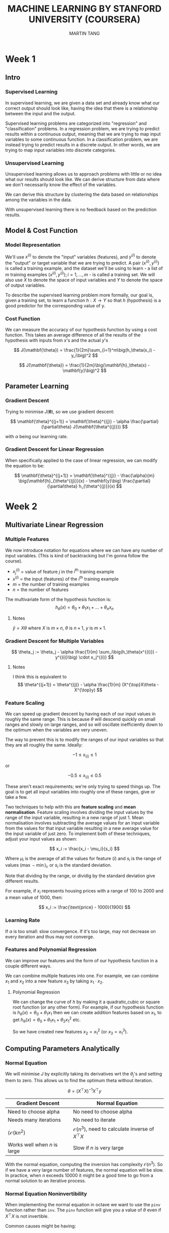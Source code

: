 #+TITLE: MACHINE LEARNING BY STANFORD UNIVERSITY (COURSERA)
#+AUTHOR: MARTIN TANG
#+LATEX_HEADER: \usepackage{amsmath}

* Week 1
** Intro
*** Supervised Learning
    In supervised learning, we are given a data set and already know
    what our correct output should look like, having the idea that
    there is a relationship between the input and the output.

    Supervised learning problems are categorized into "regression" and
    "classification" problems. In a regression problem, we are trying
    to predict results within a continuous output, meaning that we are
    trying to map input variables to some continuous function. In a
    classification problem, we are instead trying to predict results
    in a discrete output. In other words, we are trying to map input
    variables into discrete categories.
*** Unsupervised Learning
    Unsupervised learning allows us to approach problems with little
    or no idea what our results should look like. We can derive
    structure from data where we don't necessarily know the effect of
    the variables.

    We can derive this structure by clustering the data based on
    relationships among the variables in the data.

    With unsupervised learning there is no feedback based on the
    prediction results.
** Model & Cost Function
*** Model Representation
    We'll use $x^{(i)}$ to denote the "input" variables (features),
    and $y^{(i)}$ to denote the "output" or target variable that we
    are trying to predict. A pair $(x^{(i)}, y^{(i)})$ is called a
    training example, and the dataset we'll be using to learn - a list
    of $m$ training examples $(x^{(i)}, y^{(i)}); i=1,...,m$ - is called
    a training set. We will also use $X$ to denote the space of input
    variables and $Y$ to denote the space of output variables.

    To describe the supervised learning problem more formally, our
    goal is, given a training set, to learn a function $h: X
    \rightarrow Y$ so that $h$ (hypothesis) is a good predictor for
    the corresponding value of y.
*** Cost Function
    We can measure the accuracy of our hypothesis function by using a
    cost function. This takes an average difference of all the results
    of the hypothesis with inputs from $x$'s and the actual $y$'s

    \[
    J(\mathbf{\theta}) = \frac{1}{2m}\sum_{i=1}^m\big(h_\theta(x_i) - y_i\big)^2
    \]

    \[
    J(\mathbf{\theta}) = \frac{1}{2m}\big(\mathbf{h}_\theta(x) - \mathbf{y}\big)^2
    \]

** Parameter Learning
*** Gradient Descent
    Trying to minimise $J(\mathbf{\theta})$, so we use gradient descent:

    \[
    \mathbf{\theta}^{(j+1)} = \mathbf{\theta}^{(j)} - \alpha \frac{\partial}{\partial\theta} J(\mathbf{\theta^{(j)}})
    \]
    
    with $\alpha$ being our learning rate.
*** Gradient Descent for Linear Regression
    When specifically applied to the case of linear regression, we can 
    modify the equation to be:

    \[
    \mathbf{\theta}^{(j+1)} = \mathbf{\theta}^{(j)} - \frac{\alpha}{m} \big(\mathbf{h}_{\theta^{(j)}}(x) - \mathbf{y}\big) \frac{\partial}{\partial\theta} h_{\theta^{(j)}}(x)
    \]
    
* Week 2
** Multivariate Linear Regression
*** Multiple Features
    We now introduce notation for equations where we can have any
    number of input variables. (This is kind of backtracking but I'm
    gonna follow the course).
    
    - $x_j^{(i)}$ = value of feature $j$ in the $i^{\text{th}}$ training example
    - $x^{(i)}$ = the input (features) of the $i^{\text{th}}$ training example
    - $m$ = the number of training examples
    - $n$ = the number of features
      
    The multivariate form of the hypothesis function is:
    \[
    h_\theta(x) = \theta_0 + \theta_1x_1 + ... + \theta_nx_n
    \]
    
**** Notes
    $\hat{y} = X\theta$ where $X$ is $m \times n$, $\theta$ is $n \times 1$, $y$ is $m \times 1$.
*** Gradient Descent for Multiple Variables    
    \[
    \theta_j := \theta_j - \alpha \frac{1}{m} \sum_i\big(h_\theta(x^{(i)}) - y^{(i)}\big) \cdot x_j^{(i)}
    \]
**** Notes
     I think this is equivalent to
     \[
     \theta^{(j+1)} = \theta^{(j)} - \alpha \frac{1}{m} (X^{\top}X\theta - X^{\top}y)
     \]
*** Feature Scaling
    We can speed up gradient descent by having each of our input
    values in roughly the same range. This is because $\theta$ will
    descend quickly on small ranges and slowly on large ranges, and so
    will oscillate inefficiently down to the optimum when the
    variables are very uneven.
    
    The way to prevent this is to modify the ranges of our input
    variables so that they are all roughly the same. Ideally:

    \[
    -1 \leq x_{(i)} \leq 1
    \]

    or

    \[
    -0.5 \leq x_{(i)} \leq 0.5
    \]
    
    These aren't exact requirements; we're only trying to speed things
    up. The goal is to get all input variables into roughly one of
    these ranges, give or take a few.
    
    Two techniques to help with this are *feature scaling* and *mean
    normalisation*. Feature scaling involves dividing the input values
    by the range of the input variable, resulting in a new range of
    just 1. Mean normalisation involves subtracting the average values
    for an input variable from the values for that input variable
    resulting in a new average value for the input variable of just
    zero. To implement both of these techniques, adjust your input
    values as shown:

    \[
    x_i := \frac{x_i - \mu_i}{s_i}
    \]
    
    Where $\mu_i$ is the average of all the values for feature $(i)$
    and $s_i$ is the range of values $(\max - \min)_i$, or $s_i$ is
    the standard deviation.

    Note that dividing by the range, or dividig by the standard
    deviation give different results.

    For example, if $x_i$ represents housing prices with a range of
    100 to 2000 and a mean value of 1000, then:

    \[
    x_i := \frac{\text{price} - 1000}{1900}
    \]
*** Learning Rate
    If $\alpha$ is too small: slow convergence. If it's too large, may
    not decrease on every iteration and thus may not converge.
*** Features and Polynomial Regression
    We can improve our features and the form of our hypothesis
    function in a couple different ways.

    We can combine multiple features into one. For example, we can
    combine $x_1$ and $x_2$ into a new feature $x_3$ by taking $x_1
    \cdot x_2$.

**** Polynomial Regression
     We can change the curve of $h$ by making it a quadratic,cubic or
     square root function (or any other form). For example, if our
     hypothesis function is $h_\theta(x) = \theta_0 + \theta_1x_1$
     then we can create addition features based on $x_1$, to get
     $h_\theta(x) = \theta_0 + \theta_1x_1 + \theta_2x_1^2$ etc.
     
     So we have created new features $x_2 = x_1^2$ (or $x_3 = x_1^3$).
     
** Computing Parameters Analytically
*** Normal Equation
    We will minimise $J$ by explicitly taking its derivatives wrt the
    $\theta_j$'s and setting them to zero. This allows us to find the
    optimum theta without iteration.

    \[
    \theta = (X^\top X)^{-1}X^\top y
    \]
    
    | Gradient Descent             | Normal Equation                                              |
    |------------------------------+--------------------------------------------------------------|
    | Need to choose alpha         | No need to choose alpha                                      |
    | Needs many iterations        | No need to iterate                                           |
    | $(\mathcal{O}(kn^2)$         | $\mathcal{O}(n^3)$, need to calculate inverse of $X^{\top}X$ |
    | Works well when $n$ is large | Slow if $n$ is very large                                    |

    With the normal equation, computing the inversion has complexity
    $\mathcal{O}(n^3)$. So if we have a very large number of features,
    the normal equation will be slow. In practice, when $n$ exceeds
    10000 it might be a good time to go from a normal solution to an
    iterative process.
    
*** Normal Equation Noninvertibility
    When implementing the normal equation in octave we want to use the
    =pinv= function rather than =inv=. The =pinv= function will give
    you a value of $\theta$ even if $X^\top X$ is not invertible.

    Common causes might be having:
    - Linearly dependant features
    - Too many features ($m \leq n$). In this case, delete some
      features or use "regularisation".

* Week 3
** Classification and Representation
*** Classification
   The classification problem is just like the regression problem,
   except that the values we now want to predict take on only a small
   number of discrete values.

   For now we're going to assume that there are two categories: 0
   and 1.
*** Hypothesis Representation
   We could approach the classification problem ignoring the fact that
   y is discrete-valued, and use our linear regression algorithm to
   try to predict y given x. However, it is easy to construct examples
   where this method performs very poorly. Intuitively, it also
   doesn't make sense for $h_\theta(x)$ to take values large than 1 or
   smaller than 0 when we know that $y \in {0, 1}$. To fix this, let's
   change the form for our hypotheses $h_\theta(x)$ to satisfy $0 \leq
   h_\theta(x) \leq 1$. This is accomplished by plugging $\theta^\top
   x$ into the Logistic Function.

   Our new form uses the "Sigmoid Function" ("Logistic Function"):

   \[
   h_\theta(x) = g(\theta^\top x)
   \]
   \[
   z = \theta^\top x
   \]
   \[
   g(z) = \frac{1}{1+e^{-z}}
   \]

   $h_\theta(x)$ will give us the probability that our output is 1.
*** Decision Boundary
   In order to get our discrete 0 or 1 classification, we can
   translate the output of the hypothesis function as follows:
   - $h_\theta(x) \leq 0.5 \Rightarrow y = 0$
   - $h_\theta(x) \geq 0.5 \Rightarrow y = 1$

   Looking at $g$, we can say that:
   \[
   y = \begin{cases}
   0,& \text{if } \theta^\top x < 0 \\
   1,& \text{if } \theta^\top x \geq 0
   \end{cases}
   \]
   
   The *decision boundary* is the line that separates the area where $y
   = 0$ and where $y = 1$. It is created by our hypothesis function.
** Logistic Regression Model
*** Cost Function
    We can't use the same cost function that we use for linear
    regression because the Logistic Function will cause the output to
    be wavy, causing many local optima. In other words, it will not be
    a convex function.

    Instead, our cost function looks like:
    
    \[
    J(\theta) = \frac{1}{m} \sum_{i=1}^m\text{Cost}\big(h_\theta(x^{(i)}), y^{(i)}\big)
    \]
    \[
    \text{Cost}(h_\theta(x), y) = \begin{cases}
    -\log(h_\theta(x)) & \text{if } y = 1 \\
    -\log(1 - h_\theta(x)) &  \text{if } y = 0
    \end{cases}
    \]

*** Simplified Cost Function and Gradient Descent
    We can combine the two conditional cases into:

    \[
    \text{Cost}\big(h_\theta(x), y\big) = -y \log ( h_\theta(x) ) - (1 - y) \log ( 1 - h_\theta(x) )
    \]

    And so we can write our entire cost function as:

    \[
    J(\theta) = - \frac{1}{m} \sum_{i=1}^m \big[ y^{(i)} \log (h_\theta(x^{(i)})) + (1 - y^{(i)}) \log(1 - h_\theta(x^{(i)})) \big]
    \]

    A vectorised implementation is:

    $h = g(X\theta)$

    $J(\theta) = \frac{1}{m} \cdot \big( -y ^ {\top} \log(h) - (1 - y) ^ {\top} \log(1 - h)\big)$

    And gradient descent becomes:

    $\theta^{(i+1)} = \theta^{(i)} - \frac{a}{m} X ^ {\top} (g(X\theta^{(i)}) - y)$
